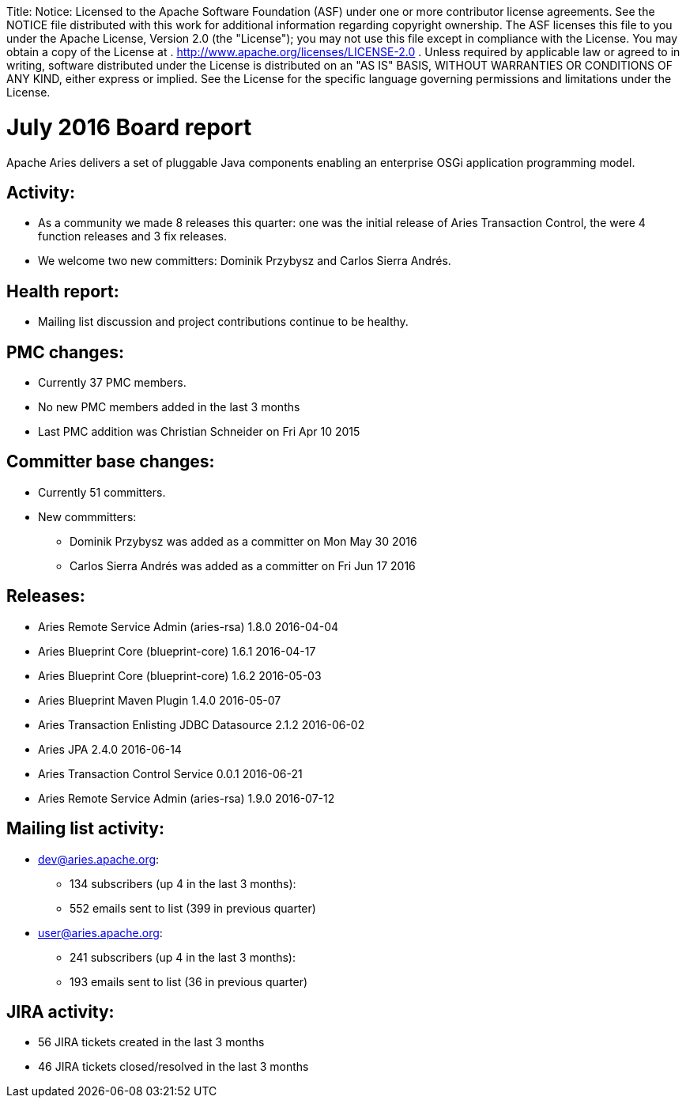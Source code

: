 :doctype: book

Title: Notice:    Licensed to the Apache Software Foundation (ASF) under one            or more contributor license agreements.
See the NOTICE file            distributed with this work for additional information            regarding copyright ownership.
The ASF licenses this file            to you under the Apache License, Version 2.0 (the            "License");
you may not use this file except in compliance            with the License.
You may obtain a copy of the License at            .              http://www.apache.org/licenses/LICENSE-2.0            .            Unless required by applicable law or agreed to in writing,            software distributed under the License is distributed on an            "AS IS" BASIS, WITHOUT WARRANTIES OR CONDITIONS OF ANY            KIND, either express or implied.
See the License for the            specific language governing permissions and limitations            under the License.

= July 2016 Board report

Apache Aries delivers a set of pluggable Java components enabling an    enterprise OSGi application programming model.

== Activity:

* As a community we made 8 releases this quarter: one was the initial release of Aries Transaction Control, the were 4 function releases and 3 fix releases.
* We welcome two new committers: Dominik Przybysz and Carlos Sierra Andrés.

== Health report:

* Mailing list discussion and project contributions continue to be healthy.

== PMC changes:

* Currently 37 PMC members.
* No new PMC members added in the last 3 months
* Last PMC addition was Christian Schneider on Fri Apr 10 2015

== Committer base changes:

* Currently 51 committers.
* New commmitters:
 ** Dominik Przybysz was added as a committer on Mon May 30 2016
 ** Carlos Sierra Andrés was added as a committer on Fri Jun 17 2016

== Releases:

* Aries Remote Service Admin (aries-rsa) 1.8.0 2016-04-04
* Aries Blueprint Core (blueprint-core) 1.6.1 2016-04-17
* Aries Blueprint Core (blueprint-core) 1.6.2 2016-05-03
* Aries Blueprint Maven Plugin 1.4.0 2016-05-07
* Aries Transaction Enlisting JDBC Datasource 2.1.2 2016-06-02
* Aries JPA 2.4.0 2016-06-14
* Aries Transaction Control Service 0.0.1 2016-06-21
* Aries Remote Service Admin (aries-rsa) 1.9.0 2016-07-12

== Mailing list activity:

* dev@aries.apache.org:
 ** 134 subscribers (up 4 in the last 3 months):
 ** 552 emails sent to list (399 in previous quarter)
* user@aries.apache.org:
 ** 241 subscribers (up 4 in the last 3 months):
 ** 193 emails sent to list (36 in previous quarter)

== JIRA activity:

* 56 JIRA tickets created in the last 3 months
* 46 JIRA tickets closed/resolved in the last 3 months
